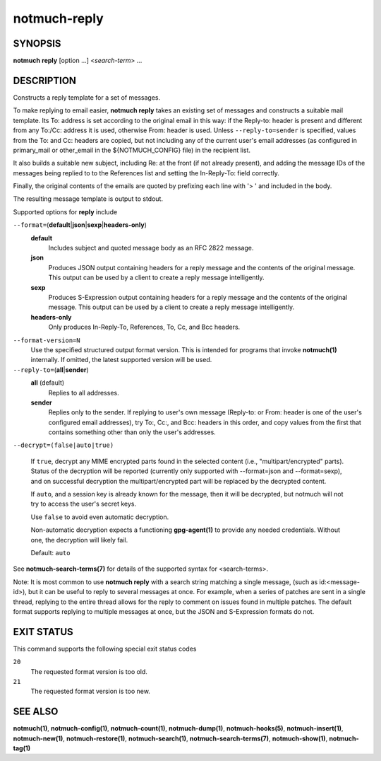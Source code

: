 =============
notmuch-reply
=============

SYNOPSIS
========

**notmuch** **reply** [option ...] <*search-term*> ...

DESCRIPTION
===========

Constructs a reply template for a set of messages.

To make replying to email easier, **notmuch reply** takes an existing
set of messages and constructs a suitable mail template. Its To:
address is set according to the original email in this way: if the
Reply-to: header is present and different from any To:/Cc: address it
is used, otherwise From: header is used. Unless
``--reply-to=sender`` is specified, values from the To: and Cc: headers
are copied, but not including any of the current user's email addresses
(as configured in primary\_mail or other\_email in the ${NOTMUCH\_CONFIG}
file) in the recipient list.

It also builds a suitable new subject, including Re: at the front (if
not already present), and adding the message IDs of the messages being
replied to to the References list and setting the In-Reply-To: field
correctly.

Finally, the original contents of the emails are quoted by prefixing
each line with '> ' and included in the body.

The resulting message template is output to stdout.

Supported options for **reply** include

``--format=``\ (**default**\ \|\ **json**\ \|\ **sexp**\ \|\ **headers-only**)
    **default**
        Includes subject and quoted message body as an RFC 2822
        message.

    **json**
        Produces JSON output containing headers for a reply message
        and the contents of the original message. This output can be
        used by a client to create a reply message intelligently.

    **sexp**
        Produces S-Expression output containing headers for a reply
        message and the contents of the original message. This output
        can be used by a client to create a reply message
        intelligently.

    **headers-only**
        Only produces In-Reply-To, References, To, Cc, and Bcc
        headers.

``--format-version=N``
    Use the specified structured output format version. This is
    intended for programs that invoke **notmuch(1)** internally. If
    omitted, the latest supported version will be used.

``--reply-to=``\ (**all**\ \|\ **sender**)
    **all** (default)
        Replies to all addresses.

    **sender**
        Replies only to the sender. If replying to user's own message
        (Reply-to: or From: header is one of the user's configured
        email addresses), try To:, Cc:, and Bcc: headers in this
        order, and copy values from the first that contains something
        other than only the user's addresses.

``--decrypt=(false|auto|true)``

    If ``true``, decrypt any MIME encrypted parts found in the
    selected content (i.e., "multipart/encrypted" parts). Status
    of the decryption will be reported (currently only supported
    with --format=json and --format=sexp), and on successful
    decryption the multipart/encrypted part will be replaced by
    the decrypted content.

    If ``auto``, and a session key is already known for the
    message, then it will be decrypted, but notmuch will not try
    to access the user's secret keys.

    Use ``false`` to avoid even automatic decryption.

    Non-automatic decryption expects a functioning
    **gpg-agent(1)** to provide any needed credentials. Without
    one, the decryption will likely fail.

    Default: ``auto``

See **notmuch-search-terms(7)** for details of the supported syntax for
<search-terms>.

Note: It is most common to use **notmuch reply** with a search string
matching a single message, (such as id:<message-id>), but it can be
useful to reply to several messages at once. For example, when a series
of patches are sent in a single thread, replying to the entire thread
allows for the reply to comment on issues found in multiple patches. The
default format supports replying to multiple messages at once, but the
JSON and S-Expression formats do not.

EXIT STATUS
===========

This command supports the following special exit status codes

``20``
    The requested format version is too old.

``21``
    The requested format version is too new.

SEE ALSO
========

**notmuch(1)**,
**notmuch-config(1)**,
**notmuch-count(1)**,
**notmuch-dump(1)**,
**notmuch-hooks(5)**,
**notmuch-insert(1)**,
**notmuch-new(1)**,
**notmuch-restore(1)**,
**notmuch-search(1)**,
**notmuch-search-terms(7)**,
**notmuch-show(1)**,
**notmuch-tag(1)**
